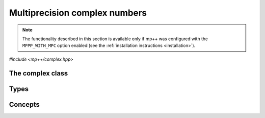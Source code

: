 Multiprecision complex numbers
==============================

.. note::

   The functionality described in this section is available only if mp++ was configured
   with the ``MPPP_WITH_MPC`` option enabled (see the :ref:`installation instructions <installation>`).

.. versionadded:: 0.20

*#include <mp++/complex.hpp>*

The complex class
-----------------

.. cpp:class:: mppp::complex

   Multiprecision complex class.

   This class represents arbitrary-precision complex values as real-imaginary pairs encoded in a
   binary floating-point format.
   It acts as a wrapper around the MPC :cpp:type:`mpc_t` type, pairing multiprecision significands
   (whose size can be set at runtime) to fixed-size exponents. In other words, the real and imaginary parts
   of :cpp:class:`~mppp::complex`
   values can have an arbitrary number of binary digits of precision (limited only by the available memory),
   but the exponent range is limited. The real and imaginary parts of a :cpp:class:`~mppp::complex` always
   have the same precision.

   :cpp:class:`~mppp::complex` aims to behave like a floating-point C++ type whose precision is a runtime property
   of the class instances rather than a compile-time property of the type. Because of this, the way precision
   is handled in :cpp:class:`~mppp::complex` differs from the way it is managed in MPC. The most important difference
   is that in operations involving :cpp:class:`~mppp::complex` the precision of the result is usually determined
   by the precision of the operands, whereas in MPC the precision of the operation is determined by the precision
   of the return value (which is always passed as the first function parameter in the MPC API).

   .. cpp:function:: complex()

      Default constructor.

      The real and imaginary parts will both be initialised to positive zero, the precision will be
      the value returned by :cpp:func:`mppp::real_prec_min()`.

   .. cpp:function:: complex(const complex &other)
   .. cpp:function:: complex(complex &&other) noexcept

      Copy and move constructors.

      The copy constructor performs an exact deep copy of the input object.

      After move construction, the only valid operations on *other* are
      destruction, copy/move assignment and the invocation of the :cpp:func:`~mppp::complex::is_valid()`
      member function. After re-assignment, *other* can be used normally again.

      :param other: the construction argument.

   .. cpp:function:: explicit complex(const complex &other, mpfr_prec_t p)
   .. cpp:function:: explicit complex(complex &&other, mpfr_prec_t p)

      Copy/move constructors with custom precision.

      These constructors will set *this* to the value of *other* with precision *p*. If *p*
      is smaller than the precision of *other*, a rounding operation will be performed,
      otherwise the value will be copied exactly.

      After move construction, the only valid operations on *other* are
      destruction, copy/move assignment and the invocation of the :cpp:func:`~mppp::complex::is_valid()`
      member function. After re-assignment, *other* can be used normally again.

      :param other: the construction argument.
      :param p: the desired precision.

      :exception std\:\:invalid_argument: if *p* is outside the range established by
        :cpp:func:`mppp::real_prec_min()` and :cpp:func:`mppp::real_prec_max()`.

   .. cpp:function:: template <complex_interoperable T> explicit complex(T &&x, complex_prec_t p)
   .. cpp:function:: template <complex_interoperable T> explicit complex(T &&x)

      Generic constructors.

      The generic constructors will set ``this`` to the value of *x*.

      The variant with the *p* argument will set the precision of ``this``
      exactly to *p*.

      The variant without the *p* argument will set the
      precision of ``this`` according to the heuristics explained in the
      generic constructors of :cpp:class:`~mppp::real` (or exactly to
      the output of :cpp:func:`mppp::real::get_prec()` if *x* is a
      :cpp:class:`~mppp::real`).

      :param x: the construction argument.
      :param p: the desired precision.

      :exception unspecified: any exception raised by the invoked :cpp:class:`~mppp::real`
        constructor.

   .. cpp:function:: template <rv_complex_interoperable T, rv_complex_interoperable U> explicit complex(T &&x, U &&y)
   .. cpp:function:: template <rv_complex_interoperable T, rv_complex_interoperable U> explicit complex(T &&x, U &&y, complex_prec_t p)
   .. cpp:function:: template <string_type T, rv_complex_interoperable U> explicit complex(const T &x, U &&y, complex_prec_t p)
   .. cpp:function:: template <rv_complex_interoperable T, string_type U> explicit complex(T &&x, const U &y, complex_prec_t p)
   .. cpp:function:: template <string_type T, string_type U> explicit complex(const T &x, const U &y, complex_prec_t p)

      Generic constructors from real and imaginary parts, in numerical or string format.

      These constructors will set ``this`` to :math:`x+\imath y`.

      The variants with a precision argument
      will set the precision of ``this`` exactly to *p*.

      Otherwise, the precision of ``this`` will be the maximum among the deduced precisions
      of *x* and *y*. The precision deduction rules are the same explained in the generic
      constructors of :cpp:class:`~mppp::real`. If *x* and/or *y* are :cpp:class:`~mppp::real`,
      the deduced precision is the output of :cpp:func:`mppp::real::get_prec()`.

      The string variants expect a representation in base 10.

      :param x: the real part of the value that will be used for the initialisation.
      :param y: the imaginary part of the value that will be used for the initialisation.
      :param p: the desired precision.

      :exception unspecified: any exception raised by the invoked :cpp:class:`~mppp::real`
        constructor.

   .. cpp:function:: template <string_type T> explicit complex(const T &s, int base, mpfr_prec_t p)
   .. cpp:function:: template <string_type T> explicit complex(const T &s, mpfr_prec_t p)

      Constructors from string, base and precision.

      These constructors will initialise ``this`` from the :cpp:concept:`~mppp::string_type` *s*,
      which is interpreted as a complex number in base *base*. *base* must be either zero (in which case the base
      will be automatically deduced) or a number in the :math:`\left[ 2,62 \right]` range.
      The accepted string formats are:

      * a single floating-point number (e.g., ``1.234``),
      * a single floating-point number surrounded by round brackets
        (e.g., ``(1.234)``),
      * a pair of floating-point numbers, surrounded by round brackets and
        separated by a comma (e.g., ``(1.234, 4.567)``).

      The allowed floating-point representations (for both the real and imaginary part)
      are described in the documentation of the constructor from string of
      :cpp:class:`~mppp::real`.

      The precision of ``this`` will be set to *p*.

      The second constructor calls the first one with a *base* value of 10.

      :param s: the input string.
      :param base: the base used in the string representation.
      :param p: the desired precision.

      :exception std\:\:invalid_argument: if *base* is not zero and not in the
        :math:`\left[ 2,62 \right]` range, or *s* cannot be interpreted as a complex number.

      :exception unspecified: any exception thrown by the constructor of
        :cpp:class:`~mppp::real` from string.

   .. cpp:function:: explicit complex(const char *begin, const char *end, int base, mpfr_prec_t p)
   .. cpp:function:: explicit complex(const char *begin, const char *end, mpfr_prec_t p)

      Constructors from range of characters, base and precision.

      The first constructor will initialise ``this`` from the content of the input half-open range,
      which is interpreted as the string representation of a complex value in base ``base``.

      Internally, the constructor will copy the content of the range to a local buffer, add a
      string terminator, and invoke the constructor from string, base and precision.

      The second constructor calls the first one with a *base* value of 10.

      :param begin: the start of the input range.
      :param end: the end of the input range.
      :param base: the base used in the string representation.
      :param p: the desired precision.

      :exception unspecified: any exception thrown by the constructor from string, or by memory
        allocation errors in standard containers.

   .. cpp:function:: explicit complex(const mpc_t c)

      Constructor from an :cpp:type:`mpc_t`.

      This constructor will initialise ``this`` with an exact deep copy of *c*.

      .. warning::

         It is the user's responsibility to ensure that *c* has been correctly initialised
         with a precision which is:

         * the same for the real and imaginary parts,
         * within the bounds established by :cpp:func:`mppp::real_prec_min()`
           and :cpp:func:`mppp::real_prec_max()`.

      :param c: the :cpp:type:`mpc_t` that will be deep-copied.

   .. cpp:function:: explicit complex(mpc_t &&c)

      Move constructor from an :cpp:type:`mpc_t`.

      This constructor will initialise ``this`` with a shallow copy of *c*.

      .. warning::

         It is the user's responsibility to ensure that *c* has been correctly initialised
         with a precision which is:

         * the same for the real and imaginary parts,
         * within the bounds established by :cpp:func:`mppp::real_prec_min()`
           and :cpp:func:`mppp::real_prec_max()`.

         Additionally, the user must ensure that, after construction, ``mpc_clear()`` is never
         called on *c*: the resources previously owned by *c* are now owned by ``this``, which
         will take care of releasing them when the destructor is called.

      .. note::

         Due to a compiler bug, this constructor is not available on Microsoft Visual Studio.

      :param c: the :cpp:type:`mpc_t` that will be moved.

   .. cpp:function:: ~complex()

      Destructor.

      The destructor will run sanity checks in debug mode.

   .. cpp:function:: complex &operator=(const complex &other)
   .. cpp:function:: complex &operator=(complex &&other) noexcept

      Copy and move assignment operators.

      :param other: the assignment argument.

      :return: a reference to ``this``.

   .. cpp:function:: template <complex_interoperable T> complex &operator=(T &&x)

      The generic assignment operator will set ``this`` to the value of *x*.

      The precision of ``this`` will be set according to the same
      heuristics described in the generic constructor.

      :param x: the assignment argument.

      :return: a reference to ``this``.

      :exception unspecified: any exception thrown by the generic assignment operator
        of :cpp:class:`~mppp::real`.

   .. cpp:function:: complex &operator=(const mpc_t c)

      Copy assignment from :cpp:type:`mpc_t`.

      This operator will set ``this`` to a deep copy of *c*.

      .. warning::

         It is the user's responsibility to ensure that *c* has been correctly initialised
         with a precision which is:

         * the same for the real and imaginary parts,
         * within the bounds established by :cpp:func:`mppp::real_prec_min()`
           and :cpp:func:`mppp::real_prec_max()`.

      :param c: the assignment argument.

      :return: a reference to ``this``.

   .. cpp:function:: complex &operator=(mpc_t &&c)

      Move assignment from :cpp:type:`mpc_t`.

      This operator will set ``this`` to a shallow copy of *c*.

      .. warning::

         It is the user's responsibility to ensure that *c* has been correctly initialised
         with a precision which is:

         * the same for the real and imaginary parts,
         * within the bounds established by :cpp:func:`mppp::real_prec_min()`
           and :cpp:func:`mppp::real_prec_max()`.

         Additionally, the user must ensure that, after the assignment, ``mpc_clear()`` is never
         called on *c*: the resources previously owned by *c* are now owned by ``this``, which
         will take care of releasing them when the destructor is called.

      .. note::

         Due to a compiler bug, this operator is not available on Microsoft Visual Studio.

      :param c: the assignment argument.

      :return: a reference to ``this``.

   .. cpp:function:: bool is_valid() const noexcept

      Check validity.

      A :cpp:class:`~mppp::complex` becomes invalid after it is used
      as an argument to the move constructor.

      :return: ``true`` if ``this`` is valid, ``false`` otherwise.

   .. cpp:function:: complex &set(const complex &other)

      Set to another :cpp:class:`~mppp::complex`.

      This member function will set ``this`` to the value of *other*. Contrary to the copy assignment operator,
      the precision of the assignment is dictated by the precision of ``this``, rather than
      the precision of *other*. Consequently, the precision of ``this`` will not be altered by the
      assignment, and a rounding might occur, depending on the values
      and the precisions of the operands.

      This function is a thin wrapper around the ``mpc_set()`` assignment function from the MPC API.

      :param other: the value to which ``this`` will be set.

      :return: a reference to ``this``.

   .. cpp:function:: template <complex_interoperable T> complex &set(const T &x)

      Generic setter.

      This member function will set ``this`` to the value of *x*. Contrary to the generic assignment operator,
      the precision of the assignment is dictated by the precision of ``this``, rather than
      being deduced from the type and value of *x*. Consequently, the precision of ``this`` will not be altered
      by the assignment, and a rounding might occur, depending on the operands.

      :param x: the value to which ``this`` will be set.

      :return: a reference to ``this``.

Types
-----

.. cpp:type:: mpc_t

   This is the type used by the MPC library to represent multiprecision complex numbers.
   It is defined as an array of size 1 of an unspecified structure
   (see :cpp:type:`~mppp::mpc_struct_t`).

.. cpp:type:: mppp::mpc_struct_t = std::remove_extent_t<mpc_t>

   The C structure used by MPC to represent arbitrary-precision complex numbers.
   The MPC type :cpp:type:`mpc_t` is defined as an array of size 1 of this structure.

.. cpp:enum-class:: mppp::complex_prec_t : mpfr_prec_t

   A strongly-typed counterpart to :cpp:type:`mpfr_prec_t`, used in certain constructors of
   :cpp:class:`~mppp::complex` in order to avoid ambiguities during overload resolution.

Concepts
--------

.. cpp:concept:: template <typename T> mppp::rv_complex_interoperable

   This concept is satisfied if ``T``, after the removal of reference and cv qualifiers,
   is a real-valued type that can interoperate with :cpp:class:`~mppp::complex`.
   Specifically, this concept will be ``true`` if ``T``, after the removal of reference and cv qualifiers,
   is either:

   * a :cpp:concept:`~mppp::cpp_arithmetic` type, or
   * an :cpp:class:`~mppp::integer`, or
   * a :cpp:class:`~mppp::rational`, or
   * :cpp:class:`~mppp::real128`, or
   * :cpp:class:`~mppp::real`.

.. cpp:concept:: template <typename T> mppp::complex_interoperable

   This concept is satisfied if ``T``, after the removal of reference and cv qualifiers,
   is a type that can interoperate with :cpp:class:`~mppp::complex`.
   Specifically, this concept will be ``true`` if ``T``, after the removal of reference and cv qualifiers,
   is either:

   * an :cpp:concept:`~mppp::rv_complex_interoperable` type, or
   * a :cpp:concept:`~mppp::cpp_complex` type, or
   * :cpp:class:`~mppp::complex128`.
